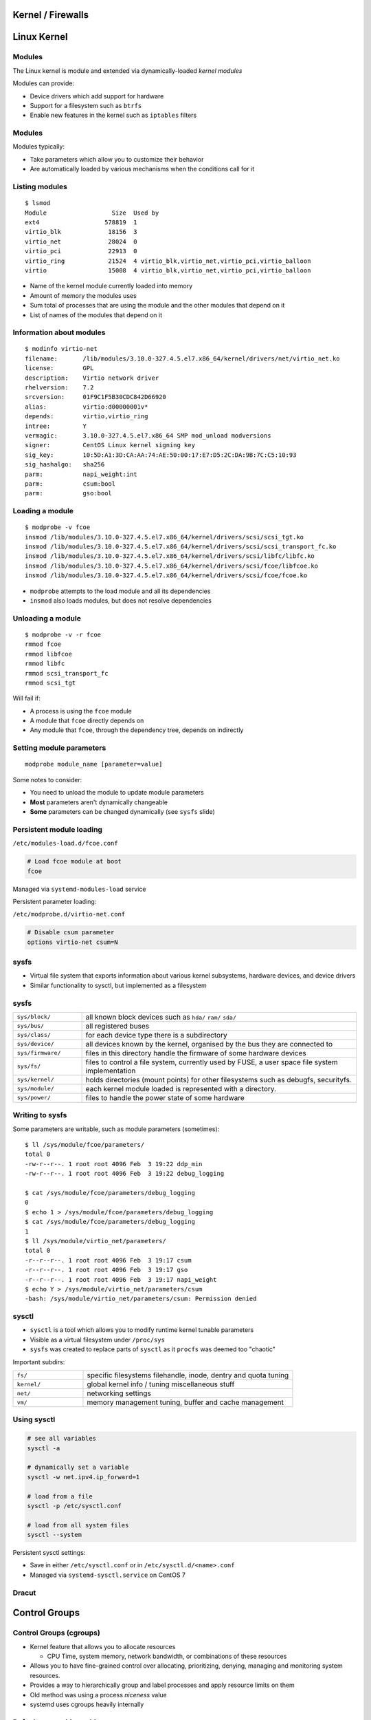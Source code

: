 .. _11_kernel_firewalls:

Kernel / Firewalls
==================

Linux Kernel
============

Modules
-------

The Linux kernel is module and extended via dynamically-loaded *kernel modules*

Modules can provide:

* Device drivers which add support for hardware
* Support for a filesystem such as ``btrfs``
* Enable new features in the kernel such as ``iptables`` filters

Modules
-------

Modules typically:

* Take parameters which allow you to customize their behavior
* Are automatically loaded by various mechanisms when the conditions call for it

Listing modules
---------------

.. rst-class:: codeblock-sm

::

  $ lsmod
  Module                  Size  Used by
  ext4                  578819  1
  virtio_blk             18156  3
  virtio_net             28024  0
  virtio_pci             22913  0
  virtio_ring            21524  4 virtio_blk,virtio_net,virtio_pci,virtio_balloon
  virtio                 15008  4 virtio_blk,virtio_net,virtio_pci,virtio_balloon

* Name of the kernel module currently loaded into memory
* Amount of memory the modules uses
* Sum total of processes that are using the module and the other modules that
  depend on it
* List of names of the modules that depend on it

Information about modules
-------------------------

.. rst-class:: codeblock-sm

::

  $ modinfo virtio-net
  filename:       /lib/modules/3.10.0-327.4.5.el7.x86_64/kernel/drivers/net/virtio_net.ko
  license:        GPL
  description:    Virtio network driver
  rhelversion:    7.2
  srcversion:     01F9C1F5B30CDC842D66920
  alias:          virtio:d00000001v*
  depends:        virtio,virtio_ring
  intree:         Y
  vermagic:       3.10.0-327.4.5.el7.x86_64 SMP mod_unload modversions
  signer:         CentOS Linux kernel signing key
  sig_key:        10:5D:A1:3D:CA:AA:74:AE:50:00:17:E7:D5:2C:DA:9B:7C:C5:10:93
  sig_hashalgo:   sha256
  parm:           napi_weight:int
  parm:           csum:bool
  parm:           gso:bool

Loading a module
----------------

.. rst-class:: codeblock-sm

::

  $ modprobe -v fcoe
  insmod /lib/modules/3.10.0-327.4.5.el7.x86_64/kernel/drivers/scsi/scsi_tgt.ko
  insmod /lib/modules/3.10.0-327.4.5.el7.x86_64/kernel/drivers/scsi/scsi_transport_fc.ko
  insmod /lib/modules/3.10.0-327.4.5.el7.x86_64/kernel/drivers/scsi/libfc/libfc.ko
  insmod /lib/modules/3.10.0-327.4.5.el7.x86_64/kernel/drivers/scsi/fcoe/libfcoe.ko
  insmod /lib/modules/3.10.0-327.4.5.el7.x86_64/kernel/drivers/scsi/fcoe/fcoe.ko

* ``modprobe`` attempts to the load module and all its dependencies
* ``insmod`` also loads modules, but does not resolve dependencies

Unloading a module
------------------

.. rst-class:: codeblock-sm

::

  $ modprobe -v -r fcoe
  rmmod fcoe
  rmmod libfcoe
  rmmod libfc
  rmmod scsi_transport_fc
  rmmod scsi_tgt

Will fail if:

* A process is using the ``fcoe`` module
* A module that ``fcoe`` directly depends on
* Any module that ``fcoe``, through the dependency tree, depends on indirectly

Setting module parameters
-------------------------

::

  modprobe module_name [parameter=value]

Some notes to consider:

* You need to unload the module to update module parameters
* **Most** parameters aren't dynamically changeable
* **Some** parameters can be changed dynamically (see ``sysfs`` slide)

Persistent module loading
-------------------------

``/etc/modules-load.d/fcoe.conf``

.. code-block:: bash

  # Load fcoe module at boot
  fcoe

Managed via ``systemd-modules-load`` service

Persistent parameter loading:

``/etc/modprobe.d/virtio-net.conf``

.. code-block:: bash

  # Disable csum parameter
  options virtio-net csum=N

sysfs
-----

* Virtual file system that exports information about various kernel subsystems,
  hardware devices, and device drivers
* Similar functionality to sysctl, but implemented as a filesystem

sysfs
-----

.. rst-class:: codeblock-very-small

.. csv-table::
  :widths: 5, 20

  ``sys/block/``, "all known block devices such as ``hda/`` ``ram/`` ``sda/``"
  ``sys/bus/``, "all registered buses"
  ``sys/class/``, "for each device type there is a subdirectory"
  ``sys/device/``, "all devices known by the kernel, organised by the bus they are
  connected to"
  ``sys/firmware/``, "files in this directory handle the firmware of some hardware
  devices"
  ``sys/fs/``, "files to control a file system, currently used by FUSE, a user space
  file system implementation"
  ``sys/kernel/``, "holds directories (mount points) for other filesystems such as
  debugfs, securityfs."
  ``sys/module/``, "each kernel module loaded is represented with a directory."
  ``sys/power/``, "files to handle the power state of some hardware"

Writing to sysfs
----------------

Some parameters are writable, such as module parameters (sometimes):

.. rst-class:: codeblock-sm

::

  $ ll /sys/module/fcoe/parameters/
  total 0
  -rw-r--r--. 1 root root 4096 Feb  3 19:22 ddp_min
  -rw-r--r--. 1 root root 4096 Feb  3 19:22 debug_logging

  $ cat /sys/module/fcoe/parameters/debug_logging
  0
  $ echo 1 > /sys/module/fcoe/parameters/debug_logging
  $ cat /sys/module/fcoe/parameters/debug_logging
  1
  $ ll /sys/module/virtio_net/parameters/
  total 0
  -r--r--r--. 1 root root 4096 Feb  3 19:17 csum
  -r--r--r--. 1 root root 4096 Feb  3 19:17 gso
  -r--r--r--. 1 root root 4096 Feb  3 19:17 napi_weight
  $ echo Y > /sys/module/virtio_net/parameters/csum
  -bash: /sys/module/virtio_net/parameters/csum: Permission denied

sysctl
------

* ``sysctl`` is a tool which allows you to modify runtime kernel tunable
  parameters
* Visible as a virtual filesystem under ``/proc/sys``
* ``sysfs`` was created to replace parts of ``sysctl`` as it ``procfs`` was
  deemed too "chaotic"

Important subdirs:

.. rst-class:: codeblock-sm

.. csv-table::
  :widths: 5, 15

  ``fs/``, "specific filesystems filehandle, inode, dentry and quota tuning"
  ``kernel/``, "global kernel info / tuning miscellaneous stuff"
  ``net/``, "networking settings"
  ``vm/``, "memory management tuning, buffer and cache management"

Using sysctl
------------

.. code-block:: bash

  # see all variables
  sysctl -a

  # dynamically set a variable
  sysctl -w net.ipv4.ip_forward=1

  # load from a file
  sysctl -p /etc/sysctl.conf

  # load from all system files
  sysctl --system

Persistent sysctl settings:

* Save in either ``/etc/sysctl.conf`` or in ``/etc/sysctl.d/<name>.conf``
* Managed via ``systemd-sysctl.service`` on CentOS 7

Dracut
------

Control Groups
==============

Control Groups (cgroups)
------------------------

* Kernel feature that allows you to allocate resources

  * CPU Time, system memory, network bandwidth, or combinations of these
    resources

* Allows you to have fine-grained control over allocating, prioritizing,
  denying, managing and monitoring system resources.
* Provides a way to hierarchically group and label processes and apply resource
  limits on them
* Old method was using a process *niceness* value
* systemd uses cgroups heavily internally

Default cgroup hierarchies
--------------------------

systemd automatically creates a hierarchy of *slice*, *scope* and *service*
units.

.. rst-class:: codeblock-very-small

**Service**
  A process or a group of processes, which systemd started based on a unit
  configuration file. Services encapsulate the specified processes so that they
  can be started and stopped as a one set.
**Scope**
  A group of externally created processes. Scopes encapsulate processes that are
  started and stopped by arbitrary processes via the ``fork()`` function and
  then registered by systemd at runtime. For instance, user sessions,
  containers, and virtual machines are treated as scopes.
**Slice**
  A group of hierarchically organized units. Slices do not contain processes,
  they organize a hierarchy in which scopes and services are placed. The actual
  processes are contained in scopes or in services.

Default slices
--------------

**-.slice**
  The root slice
**system.slice**
  The default place for all system services
**user.slice**
  The default place for all user sessions
**machine.slice**
  The default place for all virtual machines and Linux containers

Visualizing systemd cgroups
---------------------------

.. rst-class:: codeblock-very-small

::

  $ systemd-cgls
  ├─1 /usr/lib/systemd/systemd --switched-root --system --deserialize 21
  ├─user.slice
  │ └─user-1000.slice
  │   └─session-24.scope
  │     ├─16767 sshd: centos [priv]
  │     ├─16770 sshd: centos@pts/0
  │     ├─16771 -bash
  │     ├─16790 sudo su -
  │     ├─16791 su -
  │     ├─16792 -bash
  │     ├─21231 systemd-cgls
  │     └─21232 systemd-cgls
  └─system.slice
    ├─sshd.service
    │ └─2013 /usr/sbin/sshd -D
    ├─postfix.service
    │ ├─ 1106 /usr/libexec/postfix/master -w
    │ ├─ 1116 qmgr -l -t unix -u
    │ └─20585 pickup -l -t unix -u
    ├─crond.service
    │ └─484 /usr/sbin/crond -n
    ├─rsyslog.service
    │ └─461 /usr/sbin/rsyslogd -n
    └─systemd-journald.service
      └─328 /usr/lib/systemd/systemd-journald

systemd-cgtop
-------------

.. rst-class:: codeblock-sm

::

  Path                                     Tasks   %CPU   Memory  Input/s Output/s

  /                                           76    0.3   318.4M        -        -
  /system.slice/NetworkManager.service         2      -        -        -        -
  /system.slice/auditd.service                 1      -        -        -        -
  /system.slice/crond.service                  1      -        -        -        -
  /system.slice/dbus.service                   1      -        -        -        -
  /system.slice/gssproxy.service               1      -        -        -        -
  /system.slice/polkit.service                 1      -        -        -        -
  /system.slice/postfix.service                3      -        -        -        -
  /system.slice/rsyslog.service                1      -        -        -        -
  /system.slice/sshd.service                   1      -        -        -        -
  /system.slic...lice/getty@tty1.service       1      -        -        -        -
  /system.slic...ial-getty@ttyS0.service       1      -        -        -        -
  /system.slice/systemd-journald.service       1      -        -        -        -
  /system.slice/systemd-logind.service         1      -        -        -        -
  /system.slice/systemd-udevd.service          1      -        -        -        -
  /system.slice/tuned.service                  1      -        -        -        -
  /system.slice/wpa_supplicant.service         1      -        -        -        -
  /user.slice/....slice/session-24.scope       7      -        -        -        -

Cgroup Resource Controllers
---------------------------

See ``/proc/cgroups`` for all enabled controllers

.. rst-class:: codeblock-sm

.. csv-table::
  :widths: 5, 15

  ``blkio``, sets limits on input/output access to and from block devices
  ``cpu``, "uses the CPU scheduler to provide cgroup tasks an access to the CPU. It is
  mounted together with the ``cpuacct`` controller on the same mount."
  ``cpuacct``, creates automatic reports on CPU resources used by tasks in a cgroup
  ``cpuset``, "assigns individual CPUs (on a multicore system) and memory nodes to tasks in a
  cgroup"
  ``memory``, "sets limits on memory use by tasks in a cgroup, and generates automatic
  reports on memory resources used by those tasks."

Creating transient cgroups
--------------------------

The ``systemd-run`` command allows you to create and start a transient service
or scope unit::

  systemd-run --unit=name --scope --slice=slice_name command

.. csv-table::

  ``--remain-after-exit``, Leave service around until explicitly stopped
  ``--machine``, Operate on local container

Example::

  $ systemd-run --unit=toptest --slice=test top -b
  Running as unit toptest.service.

Setting parameters on cgroups
-----------------------------

The ``systemctl set-property`` command allows you to persistently change
resource control settings during application runtime::

  systemctl set-property name parameter=value

Example, limit CPU and memory usage on ``httpd.service``:

.. rst-class:: codeblock-sm

.. code-block:: bash

  # Persistent change
  $ systemctl set-property httpd.service CPUShares=600 MemoryLimit=500M

  # Temporary change
  $ systemctl set-property --runtime httpd.service CPUShares=600 MemoryLimit=500M

Cgroups & systemd: CPU
----------------------

* The ``CPUShares`` parameter controls the ``cpu.shares`` control group parameter.
* The default value is 1024, by increasing this number you assign more CPU to
  the unit.
* Example: setting it to 2048 means that process will have 200% more cpu time
  than any other process

::

  [Service]
  CPUShares=1500

Cgroups & systemd: Memory
-------------------------

* The ``MemoryLimit`` parameter controls the ``memory.limit_in_bytes`` control
  group parameter
* Set a maximum memory using suffixes such as K, M, G T
* No default setting

::

  [Service]
  MemoryLimit=1G

Cgroups & systemd: Block I/O
----------------------------

``BlockIOWeight=value``
  Replace *value* with a new overall block IO weight for the executed processes.
  Choose a single value between 10 and 1000, the default setting is 1000.

``BlockIODeviceWeight=device_name value``
  Replace *value* with a block IO weight for a device specified with
  *device_name*.  Replace *device_name* either with a name or with a path to a
  device. As with ``BlockIOWeight``, it is possible to set a single weight value
  between 10 and 1000.

::

  [Service]
  BlockIODeviceWeight=/home/jdoe 750
  BlockIOReadBandwith=/var/log 5M

Cgroups & systemd: Block I/O
----------------------------

``BlockIOReadBandwidth=device_name value``
  This directive allows to limit a specific bandwidth for a unit. Replace
  *device_name* with the name of a device or with a path to a block device node,
  *value* stands for a bandwidth rate. Use K, M, G, T suffixes to specify units
  of measurement, value with no suffix is interpreted as bytes per second.
``BlockIOWriteBandwidth=device_name value``
  Limits the write bandwidth for a specified device. Accepts the same arguments
  as ``BlockIOReadBandwidth``.

Performance Tuning
==================

Resources
---------

* https://wiki.centos.org/HowTos/Network/IPTables
* https://access.redhat.com/documentation/en-US/Red_Hat_Enterprise_Linux/7/html/Performance_Tuning_Guide/index.html
* https://access.redhat.com/documentation/en-US/Red_Hat_Enterprise_Linux/7/html/Resource_Management_Guide/index.html
* https://access.redhat.com/documentation/en-US/Red_Hat_Enterprise_Linux/7/html/System_Administrators_Guide/part-Kernel_Module_and_Driver_Configuration.html
* http://people.ee.ethz.ch/~arkeller/linux/multi/kernel_user_space_howto-2.html
* https://www.kernel.org/doc/Documentation/sysctl/README
